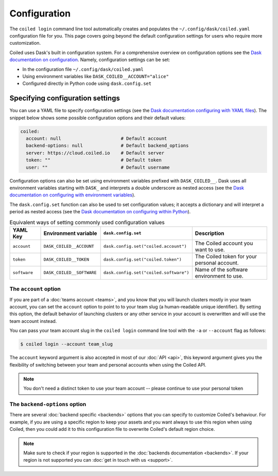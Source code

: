 .. _configuration:

=============
Configuration
=============

The ``coiled login`` command line tool automatically creates and populates the ``~/.config/dask/coiled.yaml`` configuration file for you. This page covers going beyond the default configuration settings for users who require more customization.

Coiled uses Dask's built in configuration system. For a comprehensive overview on
configuration options see the `Dask documentation on configuration <https://docs.dask.org/en/latest/configuration.html>`_. Namely, configuration settings can be set:

- In the configuration file ``~/.config/dask/coiled.yaml``
- Using environment variables like ``DASK_COILED__ACCOUNT="alice"``
- Configured directly in Python code using ``dask.config.set``

Specifying configuration settings
---------------------------------

You can use a YAML file to specify configuration settings (see the `Dask documentation configuring with YAML files <https://docs.dask.org/en/stable/configuration.html#yaml-files>`_). The snippet below shows some possible configuration options and their default values:

.. code-block:: yaml

    coiled:
      account: null                      # Default account
      backend-options: null              # Default backend_options
      server: https://cloud.coiled.io    # Default server
      token: ""                          # Default token
      user: ""                           # Default username

Configuration options can also be set using environment variables prefixed with ``DASK_COILED__``. Dask uses all environment variables starting with ``DASK_`` and interprets a double underscore as nested access (see the `Dask documentation on configuring with environment variables <https://docs.dask.org/en/stable/configuration.html#environment-variables>`_).

The ``dask.config.set`` function can also be used to set configuration values; it accepts a dictionary and will interpret a period as nested access (see the `Dask documentation on configuring within Python <https://docs.dask.org/en/stable/configuration.html#directly-within-python>`_).

.. list-table:: Equivalent ways of setting commonly used configuration values 
   :widths: 15 25 15 50
   :header-rows: 1

   * - YAML Key
     - Environment variable
     - ``dask.config.set``
     - Description
   * - ``account``
     - ``DASK_COILED__ACCOUNT``
     - ``dask.config.set("coiled.account")``
     - The Coiled account you want to use.
   * - ``token``
     - ``DASK_COILED__TOKEN``
     - ``dask.config.set("coiled.token")``
     - The Coiled token for your personal account.
   * - ``software``  
     - ``DASK_COILED__SOFTWARE``
     - ``dask.config.set("coiled.software")``
     - Name of the software environment to use.

The ``account`` option
^^^^^^^^^^^^^^^^^^^^^^

If you are part of a :doc:`teams account <teams>`, and you know that you will
launch clusters mostly in your team account, you can set the ``account`` option
to point to to your team slug (a human-readable unique identifier).
By setting this option, the default behavior of
launching clusters or any other service in your account is overwritten and will
use the team account instead.

You can pass your team account slug in the  ``coiled login`` command line tool
with the ``-a`` or ``--account`` flag as follows:

.. code-block:: bash

    $ coiled login --account team_slug


The ``account`` keyword argument is also accepted in most of our :doc:`API <api>`,
this keyword argument gives you the flexibility of switching between your team
and personal accounts when using the Coiled API.

.. note::

  You don't need a distinct token to use your team account -- please continue to
  use your personal token


The ``backend-options`` option
^^^^^^^^^^^^^^^^^^^^^^^^^^^^^^

There are several :doc:`backend specific <backends>` options that you can
specify to customize Coiled's behaviour. For example, if you are using a
specific region to keep your assets and you want always to use this region when
using Coiled, then you could add it to this configuration file to overwrite
Coiled's default region choice.

.. code-block::yaml

    coiled:
      account: null
      backend-options:
        region: us-east-1
      server: https://cloud.coiled.io    # Default server
      token: ""                          # Default token
      user: ""


.. note::

  Make sure to check if your region is supported in the
  :doc:`backends documentation <backends>`. If your region is not supported you
  can :doc:`get in touch with us <support>`.
